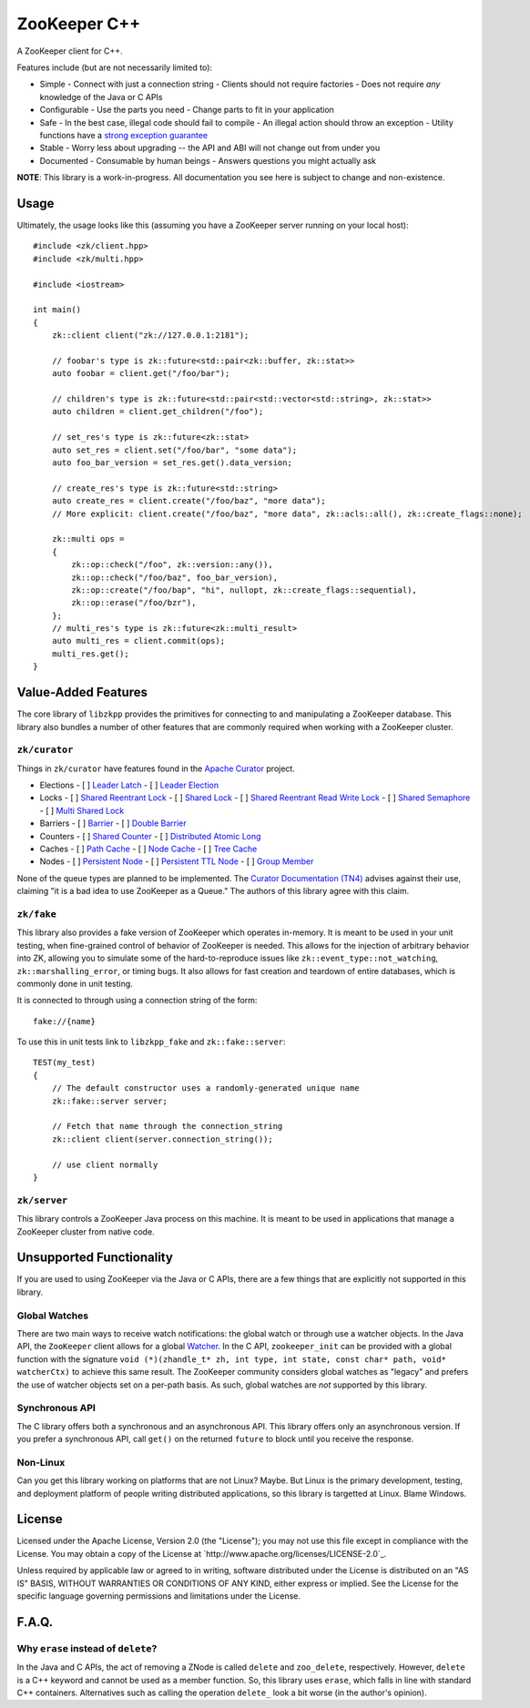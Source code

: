 ZooKeeper C++
=============

A ZooKeeper client for C++.

Features include (but are not necessarily limited to):

- Simple
  - Connect with just a connection string
  - Clients should not require factories
  - Does not require *any* knowledge of the Java or C APIs
- Configurable
  - Use the parts you need
  - Change parts to fit in your application
- Safe
  - In the best case, illegal code should fail to compile
  - An illegal action should throw an exception
  - Utility functions have a `strong exception guarantee <http://www.gotw.ca/gotw/082.htm>`_
- Stable
  - Worry less about upgrading -- the API and ABI will not change out from under you
- Documented
  - Consumable by human beings
  - Answers questions you might actually ask

**NOTE**: This library is a work-in-progress.
All documentation you see here is subject to change and non-existence.

Usage
-----

Ultimately, the usage looks like this (assuming you have a ZooKeeper server running on your local host)::

    #include <zk/client.hpp>
    #include <zk/multi.hpp>

    #include <iostream>

    int main()
    {
        zk::client client("zk://127.0.0.1:2181");

        // foobar's type is zk::future<std::pair<zk::buffer, zk::stat>>
        auto foobar = client.get("/foo/bar");

        // children's type is zk::future<std::pair<std::vector<std::string>, zk::stat>>
        auto children = client.get_children("/foo");

        // set_res's type is zk::future<zk::stat>
        auto set_res = client.set("/foo/bar", "some data");
        auto foo_bar_version = set_res.get().data_version;

        // create_res's type is zk::future<std::string>
        auto create_res = client.create("/foo/baz", "more data");
        // More explicit: client.create("/foo/baz", "more data", zk::acls::all(), zk::create_flags::none);

        zk::multi ops =
        {
            zk::op::check("/foo", zk::version::any()),
            zk::op::check("/foo/baz", foo_bar_version),
            zk::op::create("/foo/bap", "hi", nullopt, zk::create_flags::sequential),
            zk::op::erase("/foo/bzr"),
        };
        // multi_res's type is zk::future<zk::multi_result>
        auto multi_res = client.commit(ops);
        multi_res.get();
    }

Value-Added Features
--------------------

The core library of ``libzkpp`` provides the primitives for connecting to and manipulating a ZooKeeper database.
This library also bundles a number of other features that are commonly required when working with a ZooKeeper cluster.

``zk/curator``
^^^^^^^^^^^^^^

Things in ``zk/curator`` have features found in the `Apache Curator <http://curator.apache.org/>`_ project.

- Elections
  - [ ] `Leader Latch <http://curator.apache.org/curator-recipes/leader-latch.html>`_
  - [ ] `Leader Election <http://curator.apache.org/curator-recipes/leader-election.html>`_
- Locks
  - [ ] `Shared Reentrant Lock <http://curator.apache.org/curator-recipes/shared-reentrant-lock.html>`_
  - [ ] `Shared Lock <http://curator.apache.org/curator-recipes/shared-lock.html>`_
  - [ ] `Shared Reentrant Read Write Lock <http://curator.apache.org/curator-recipes/shared-reentrant-read-write-lock.html>`_
  - [ ] `Shared Semaphore <http://curator.apache.org/curator-recipes/shared-semaphore.html>`_
  - [ ] `Multi Shared Lock <http://curator.apache.org/curator-recipes/multi-shared-lock.html>`_
- Barriers
  - [ ] `Barrier <http://curator.apache.org/curator-recipes/barrier.html>`_
  - [ ] `Double Barrier <http://curator.apache.org/curator-recipes/double-barrier.html>`_
- Counters
  - [ ] `Shared Counter <http://curator.apache.org/curator-recipes/shared-counter.html>`_
  - [ ] `Distributed Atomic Long <http://curator.apache.org/curator-recipes/distributed-atomic-long.html>`_
- Caches
  - [ ] `Path Cache <http://curator.apache.org/curator-recipes/path-cache.html>`_
  - [ ] `Node Cache <http://curator.apache.org/curator-recipes/node-cache.html>`_
  - [ ] `Tree Cache <http://curator.apache.org/curator-recipes/tree-cache.html>`_
- Nodes
  - [ ] `Persistent Node <http://curator.apache.org/curator-recipes/persistent-node.html>`_
  - [ ] `Persistent TTL Node <http://curator.apache.org/curator-recipes/persistent-ttl-node.html>`_
  - [ ] `Group Member <http://curator.apache.org/curator-recipes/group-member.html>`_

None of the queue types are planned to be implemented.
The `Curator Documentation (TN4) <https://cwiki.apache.org/confluence/display/CURATOR/TN4>`_ advises against their use,
claiming "it is a bad idea to use ZooKeeper as a Queue."
The authors of this library agree with this claim.

``zk/fake``
^^^^^^^^^^^

This library also provides a fake version of ZooKeeper which operates in-memory.
It is meant to be used in your unit testing, when fine-grained control of behavior of ZooKeeper is needed.
This allows for the injection of arbitrary behavior into ZK, allowing you to simulate some of the hard-to-reproduce
issues like ``zk::event_type::not_watching``, ``zk::marshalling_error``, or timing bugs.
It also allows for fast creation and teardown of entire databases, which is commonly done in unit testing.

It is connected to through using a connection string of the form::

    fake://{name}

To use this in unit tests link to ``libzkpp_fake`` and ``zk::fake::server``::

    TEST(my_test)
    {
        // The default constructor uses a randomly-generated unique name
        zk::fake::server server;

        // Fetch that name through the connection_string
        zk::client client(server.connection_string());

        // use client normally
    }

``zk/server``
^^^^^^^^^^^^^

This library controls a ZooKeeper Java process on this machine.
It is meant to be used in applications that manage a ZooKeeper cluster from native code.

Unsupported Functionality
-------------------------

If you are used to using ZooKeeper via the Java or C APIs, there are a few things that are explicitly not supported in
this library.

Global Watches
^^^^^^^^^^^^^^

There are two main ways to receive watch notifications: the global watch or through use a watcher objects.
In the Java API, the ``ZooKeeper`` client allows for a global
`Watcher <https://zookeeper.apache.org/doc/r3.4.10/api/org/apache/zookeeper/Watcher.html>`_.
In the C API, ``zookeeper_init`` can be provided with a global function with the signature
``void (*)(zhandle_t* zh, int type, int state, const char* path, void* watcherCtx)`` to achieve this same result.
The ZooKeeper community considers global watches as "legacy" and prefers the use of watcher objects set on a per-path
basis.
As such, global watches are *not* supported by this library.

Synchronous API
^^^^^^^^^^^^^^^

The C library offers both a synchronous and an asynchronous API.
This library offers only an asynchronous version.
If you prefer a synchronous API, call ``get()`` on the returned ``future`` to block until you receive the response.

Non-Linux
^^^^^^^^^

Can you get this library working on platforms that are not Linux?
Maybe.
But Linux is the primary development, testing, and deployment platform of people writing distributed applications, so
this library is targetted at Linux.
Blame Windows.

License
-------

Licensed under the Apache License, Version 2.0 (the "License"); you may not use this file except in compliance with
the License. You may obtain a copy of the License at `http://www.apache.org/licenses/LICENSE-2.0`_.

Unless required by applicable law or agreed to in writing, software distributed under the License is distributed on
an "AS IS" BASIS, WITHOUT WARRANTIES OR CONDITIONS OF ANY KIND, either express or implied. See the License for the
specific language governing permissions and limitations under the License.

F.A.Q.
------

Why ``erase`` instead of ``delete``?
^^^^^^^^^^^^^^^^^^^^^^^^^^^^^^^^^^^^

In the Java and C APIs, the act of removing a ZNode is called ``delete`` and ``zoo_delete``, respectively.
However, ``delete`` is a C++ keyword and cannot be used as a member function.
So, this library uses ``erase``, which falls in line with standard C++ containers.
Alternatives such as calling the operation ``delete_`` look a bit worse (in the author's opinion).
